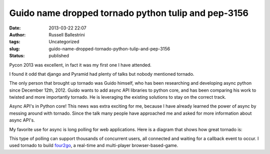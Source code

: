 Guido name dropped tornado python tulip and pep-3156 
#####################################################
:date: 2013-03-22 22:07
:author: Russell Ballestrini
:tags: Uncategorized
:slug: guido-name-dropped-tornado-python-tulip-and-pep-3156
:status: published

Pycon 2013 was excellent, in fact it was my first one I have attended.

I found it odd that django and Pyramid had plenty of talks but nobody
mentioned tornado.

The only person that brought up tornado was Guido himself, who has been
researching and developing async python since December 12th, 2012. Guido
wants to add async API libraries to python core, and has been comparing
his work to twisted and more importantly tornado. He is leveraging the
existing solutions to stay on the correct track.

Async API's in Python core! This news was extra exciting for me, because
I have already learned the power of async by messing around with
tornado. Since the talk many people have approached me and asked for
more information about async API's.

My favorite use for async is long polling for web applications. Here is
a diagram that shows how great tornado is:

|2013-03-22-tornado-callback-long-polling-event-loop-scaled|

This type of polling can support thousands of concurrent users, all
connected and waiting for a callback event to occur. I used tornado to
build `four2go <http://four2go.gumyum.com>`__, a real-time and
multi-player browser-based-game.

.. |2013-03-22-tornado-callback-long-polling-event-loop-scaled| image:: /uploads/2013/03/2013-03-22-tornado-callback-long-polling-event-loop-scaled.png
   :target: /uploads/2013/03/2013-03-22-tornado-callback-long-polling-event-loop-scaled.png
